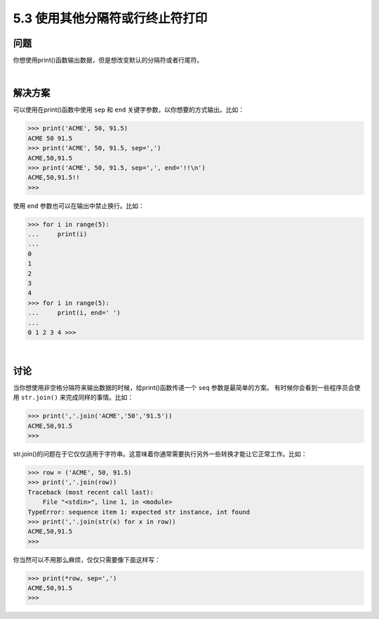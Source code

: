 ==============================
5.3 使用其他分隔符或行终止符打印
==============================

----------
问题
----------
你想使用print()函数输出数据，但是想改变默认的分隔符或者行尾符。

|

----------
解决方案
----------
可以使用在print()函数中使用 ``sep`` 和 ``end`` 关键字参数，以你想要的方式输出。比如：

.. code-block:: python

    >>> print('ACME', 50, 91.5)
    ACME 50 91.5
    >>> print('ACME', 50, 91.5, sep=',')
    ACME,50,91.5
    >>> print('ACME', 50, 91.5, sep=',', end='!!\n')
    ACME,50,91.5!!
    >>>

使用 ``end`` 参数也可以在输出中禁止换行。比如：

.. code-block:: python

    >>> for i in range(5):
    ...     print(i)
    ...
    0
    1
    2
    3
    4
    >>> for i in range(5):
    ...     print(i, end=' ')
    ...
    0 1 2 3 4 >>>

|

----------
讨论
----------
当你想使用非空格分隔符来输出数据的时候，给print()函数传递一个 ``seq`` 参数是最简单的方案。
有时候你会看到一些程序员会使用 ``str.join()`` 来完成同样的事情。比如：

.. code-block:: python

    >>> print(','.join('ACME','50','91.5'))
    ACME,50,91.5
    >>>

str.join()的问题在于它仅仅适用于字符串。这意味着你通常需要执行另外一些转换才能让它正常工作。比如：

.. code-block:: python

    >>> row = ('ACME', 50, 91.5)
    >>> print(','.join(row))
    Traceback (most recent call last):
        File "<stdin>", line 1, in <module>
    TypeError: sequence item 1: expected str instance, int found
    >>> print(','.join(str(x) for x in row))
    ACME,50,91.5
    >>>

你当然可以不用那么麻烦，仅仅只需要像下面这样写：

.. code-block:: python

    >>> print(*row, sep=',')
    ACME,50,91.5
    >>>

